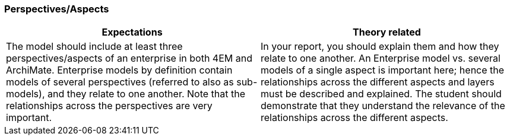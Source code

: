 === Perspectives/Aspects

|===
| Expectations |Theory related

| The model should include at least three perspectives/aspects of an 
enterprise in both 4EM and ArchiMate. Enterprise models by definition 
contain models of several perspectives (referred to also as sub-models), and 
they relate to one another. Note that the relationships across the 
perspectives are very important.

| In your report, you should  explain them and how they relate to one another. 
An Enterprise model vs. several models of a single aspect is important here; 
hence the relationships across the different aspects and layers must be 
described and explained. The student should demonstrate that they 
understand the relevance of the relationships across the different aspects.  

|===